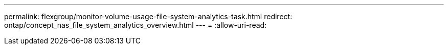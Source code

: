 ---
permalink: flexgroup/monitor-volume-usage-file-system-analytics-task.html 
redirect: ontap/concept_nas_file_system_analytics_overview.html 
---
= 
:allow-uri-read: 


